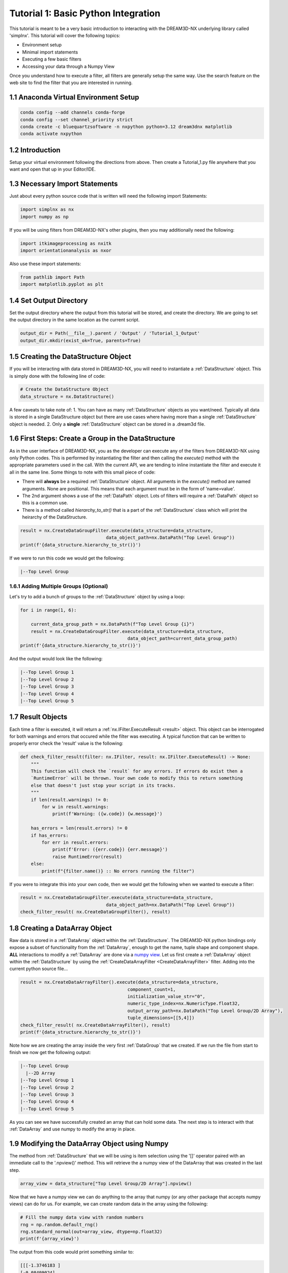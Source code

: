 
.. _Tutorial_1:

=====================================
Tutorial 1: Basic Python Integration
=====================================

This tutorial is meant to be a very basic introduction to interacting with the DREAM3D-NX underlying library called 'simplnx'. This
tutorial will cover the following topics:

- Environment setup
- Minimal import statements
- Executing a few basic filters
- Accessing your data through a Numpy View

Once you understand how to execute a filter, all filters are generally setup the same way. Use the search feature on the web site to find the filter 
that you are interested in running.

.. _Tutorial_1_Setup:

#########################################
1.1 Anaconda Virtual Environment Setup
#########################################

.. code:: shell

      conda config --add channels conda-forge
      conda config --set channel_priority strict
      conda create -c bluequartzsoftware -n nxpython python=3.12 dream3dnx matplotlib
      conda activate nxpython
  
.. _Tutorial_1_Intro:

###################################
1.2 Introduction
###################################

Setup your virtual environment following the directions from above. Then create a Tutorial_1.py file anywhere that you want and open that up in your Editor/IDE.

.. _Tutorial_1_Imports:

###################################
1.3 Necessary Import Statements
###################################

Just about every python source code that is written will need the following import Statements:

.. code:: python

    import simplnx as nx
    import numpy as np

If you will be using filters from DREAM3D-NX's other plugins, then you may additionally need the following:

.. code:: python

    import itkimageprocessing as nxitk
    import orientationanalysis as nxor

Also use these import statements:

.. code:: python

    from pathlib import Path
    import matplotlib.pyplot as plt

###################################
1.4 Set Output Directory
###################################

Set the output directory where the output from this tutorial will be stored, and create the directory.  We are going to set the output directory in the same location as the current script.

.. code:: python

    output_dir = Path(__file__).parent / 'Output' / 'Tutorial_1_Output'
    output_dir.mkdir(exist_ok=True, parents=True)

#########################################
1.5 Creating the DataStructure Object
#########################################

If you will be interacting with data stored in DREAM3D-NX, you will need to instantiate a :ref:`DataStructure` object. This is 
simply done with the following line of code:

.. code:: python

    # Create the DataStructure Object
    data_structure = nx.DataStructure()

A few caveats to take note of:
1. You can have as many :ref:`DataStructure` objects as you want/need. Typically all data is stored in a single DataStructure object but there are use cases where having more than a single :ref:`DataStructure` object is needed.
2. Only a **single** :ref:`DataStructure` object can be stored in a .dream3d file. 


######################################################
1.6 First Steps: Create a Group in the DataStructure
######################################################

As in the user interface of DREAM3D-NX, you as the developer can execute any of the filters from DREAM3D-NX using only Python codes. This is performed
by instantiating the filter and then calling the `execute()` method with the appropriate parameters used in the call. With the current API, we are tending to
inline instantiate the filter and execute it all in the same line. Some things to note with this small piece of code:

- There will **always** be a required :ref:`DataStructure` object. All arguments in the `execute()` method are named arguments. None are positional. This means that each argument must be in the form of 'name=value'.
- The 2nd argument shows a use of the :ref:`DataPath` object. Lots of filters will require a :ref:`DataPath` object so this is a common use.
- There is a method called `hierarchy_to_str()` that is a part of the :ref:`DataStructure` class which will print the heirarchy of the DataStructure.


.. code:: python

    result = nx.CreateDataGroupFilter.execute(data_structure=data_structure, 
                                    data_object_path=nx.DataPath("Top Level Group"))
    print(f'{data_structure.hierarchy_to_str()}')

If we were to run this code we would get the following:

.. code:: text

    |--Top Level Group


****************************************
1.6.1 Adding Multiple Groups (Optional)
****************************************

Let's try to add a bunch of groups to the :ref:`DataStructure` object by using a loop:

.. code:: python

    for i in range(1, 6):
    
        current_data_group_path = nx.DataPath(f"Top Level Group {i}")
        result = nx.CreateDataGroupFilter.execute(data_structure=data_structure, 
                                            data_object_path=current_data_group_path)
    print(f'{data_structure.hierarchy_to_str()}')

And the output would look like the following:

.. code:: text

    |--Top Level Group 1
    |--Top Level Group 2
    |--Top Level Group 3
    |--Top Level Group 4
    |--Top Level Group 5

  

################################################
1.7 Result Objects
################################################

Each time a filter is executed, it will return a :ref:`nx.IFilter.ExecuteResult <result>` object. This 
object can be interrogated for both warnings and errors that occured while the 
filter was executing. A typical function that can be written to properly error
check the 'result' value is the following:

.. code:: python

    def check_filter_result(filter: nx.IFilter, result: nx.IFilter.ExecuteResult) -> None:
        """
        This function will check the `result` for any errors. If errors do exist then a 
        `RuntimeError` will be thrown. Your own code to modify this to return something
        else that doesn't just stop your script in its tracks.
        """
        if len(result.warnings) != 0:
            for w in result.warnings:
                print(f'Warning: ({w.code}) {w.message}')
        
        has_errors = len(result.errors) != 0 
        if has_errors:
            for err in result.errors:
                print(f'Error: ({err.code}) {err.message}')
                raise RuntimeError(result)
        else:
            print(f"{filter.name()} :: No errors running the filter")

If you were to integrate this into your own code, then we would get the following when we wanted to execute a filter:

.. code:: python

    result = nx.CreateDataGroupFilter.execute(data_structure=data_structure, 
                                    data_object_path=nx.DataPath("Top Level Group"))
    check_filter_result( nx.CreateDataGroupFilter(), result)


################################################
1.8 Creating a DataArray Object
################################################

Raw data is stored in a :ref:`DataArray` object within the :ref:`DataStructure`. The DREAM3D-NX python bindings only expose a subset of functionality
from the :ref:`DataArray`, enough to get the name, tuple shape and component shape. **ALL** interactions to modify a :ref:`DataArray` are done via a 
`numpy view <https://numpy.org/doc/stable/user/basics.copies.html>`_. Let us first create a :ref:`DataArray` object within the :ref:`DataStructure` by using the
:ref:`CreateDataArrayFilter <CreateDataArrayFilter>` filter. Adding into the current python source file... 

.. code:: python

    result = nx.CreateDataArrayFilter().execute(data_structure=data_structure, 
                                            component_count=1, 
                                            initialization_value_str="0", 
                                            numeric_type_index=nx.NumericType.float32, 
                                            output_array_path=nx.DataPath("Top Level Group/2D Array"), 
                                            tuple_dimensions=[[5,4]])
    check_filter_result( nx.CreateDataArrayFilter(), result)
    print(f'{data_structure.hierarchy_to_str()}')

Note how we are creating the array inside the very first :ref:`DataGroup` that we created. If we run the file from start to finish we now get the following output:

.. code:: text

    |--Top Level Group
      |--2D Array
    |--Top Level Group 1
    |--Top Level Group 2
    |--Top Level Group 3
    |--Top Level Group 4
    |--Top Level Group 5

As you can see we have successfully created an array that can hold some data. The next step is to interact with that :ref:`DataArray` and use numpy to modify the array in place.

################################################
1.9 Modifying the DataArray Object using Numpy
################################################

The method from :ref:`DataStructure` that we will be using is item selection using the '[]' operator paired with an 
immediate call to the '.npview()' method. This will retrieve the a numpy view of the DataArray that was created in the last step.

.. code:: python

    array_view = data_structure["Top Level Group/2D Array"].npview()

Now that we have a numpy view we can do anything to the array that numpy (or any other package that accepts numpy views) can do for us. For example, we can
create random data in the array using the following:

.. code:: python

    # Fill the numpy data view with random numbers
    rng = np.random.default_rng()
    rng.standard_normal(out=array_view, dtype=np.float32)
    print(f'{array_view}')

The output from this code would print something similar to:

.. code:: text

    [[[-1.3746183 ]
    [-0.08409024]
    [ 1.2792562 ]
    [-0.37265882]
    [ 0.05201177]]

    [[-0.11597582]
    [-0.35329401]
    [-0.88307136]
    [-0.98040694]
    [ 0.28385338]]

    [[ 0.7635286 ]
    [-1.3911186 ]
    [ 0.5670461 ]
    [ 0.11915083]
    [-0.8656706 ]]

    [[ 2.1133974 ]
    [ 1.3168721 ]
    [ 2.6951575 ]
    [ 0.10712756]
    [-0.07898012]]]

And if you wanted to use `matplotlib <https://matplotlib.org/>`_ to view the data, that is easily done in the usual manner:

.. code:: python

    # Show the result
    plt.imshow(array_view)
    plt.title("Random Data")
    plt.axis('off')  # to turn off axes
    plt.show()


.. figure:: Images/Tutorial_1_Image_1.png
   :alt: MatPlotLib output


################################################
1.10 Saving your Data to a .dream3d file
################################################

Most pipelines would want to save any modified data to a .dream3d file (if you are wanting the easiest compatibility with DREAM3D-NX). In order
to do this one would run the :ref:`WriteDREAM3DFilter <WriteDREAM3DFilter>`. Appending the following code will write the entire
:ref:`DataStructure` to a .dream3d file (which is a plain HDF5 file).

.. code:: python

    # Use the WriteDREAM3DFilter to write out the modified DataStructure to disk
    result = nx.WriteDREAM3DFilter.execute(data_structure=data_structure,
                                        export_file_path=str(output_dir / 'tutorial_1.dream3d'),
                                        write_xdmf_file=False)
    check_filter_result( nx.WriteDREAM3DFilter(), result)


#################
1.11 Full Example
#################

Full example of this tutorial is located at:

https://github.com/BlueQuartzSoftware/NXWorkshop/blob/develop/PythonTutorial/tutorial_1.py

